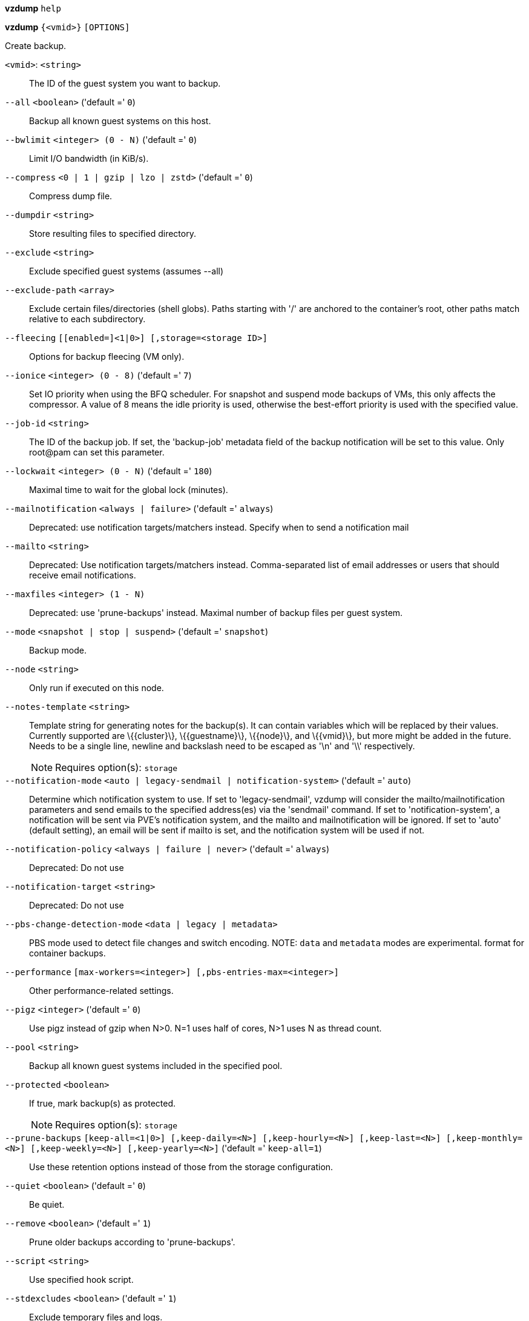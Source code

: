 *vzdump* `help`

*vzdump* `{<vmid>}` `[OPTIONS]`

Create backup.

`<vmid>`: `<string>` ::

The ID of the guest system you want to backup.

`--all` `<boolean>` ('default =' `0`)::

Backup all known guest systems on this host.

`--bwlimit` `<integer> (0 - N)` ('default =' `0`)::

Limit I/O bandwidth (in KiB/s).

`--compress` `<0 | 1 | gzip | lzo | zstd>` ('default =' `0`)::

Compress dump file.

`--dumpdir` `<string>` ::

Store resulting files to specified directory.

`--exclude` `<string>` ::

Exclude specified guest systems (assumes --all)

`--exclude-path` `<array>` ::

Exclude certain files/directories (shell globs). Paths starting with '/' are anchored to the container's root, other paths match relative to each subdirectory.

`--fleecing` `[[enabled=]<1|0>] [,storage=<storage ID>]` ::

Options for backup fleecing (VM only).

`--ionice` `<integer> (0 - 8)` ('default =' `7`)::

Set IO priority when using the BFQ scheduler. For snapshot and suspend mode backups of VMs, this only affects the compressor. A value of 8 means the idle priority is used, otherwise the best-effort priority is used with the specified value.

`--job-id` `<string>` ::

The ID of the backup job. If set, the 'backup-job' metadata field of the backup notification will be set to this value. Only root@pam can set this parameter.

`--lockwait` `<integer> (0 - N)` ('default =' `180`)::

Maximal time to wait for the global lock (minutes).

`--mailnotification` `<always | failure>` ('default =' `always`)::

Deprecated: use notification targets/matchers instead. Specify when to send a notification mail

`--mailto` `<string>` ::

Deprecated: Use notification targets/matchers instead. Comma-separated list of email addresses or users that should receive email notifications.

`--maxfiles` `<integer> (1 - N)` ::

Deprecated: use 'prune-backups' instead. Maximal number of backup files per guest system.

`--mode` `<snapshot | stop | suspend>` ('default =' `snapshot`)::

Backup mode.

`--node` `<string>` ::

Only run if executed on this node.

`--notes-template` `<string>` ::

Template string for generating notes for the backup(s). It can contain variables which will be replaced by their values. Currently supported are \{\{cluster\}\}, \{\{guestname\}\}, \{\{node\}\}, and \{\{vmid\}\}, but more might be added in the future. Needs to be a single line, newline and backslash need to be escaped as '\n' and '\\' respectively.
+
NOTE: Requires option(s): `storage`

`--notification-mode` `<auto | legacy-sendmail | notification-system>` ('default =' `auto`)::

Determine which notification system to use. If set to 'legacy-sendmail', vzdump will consider the mailto/mailnotification parameters and send emails to the specified address(es) via the 'sendmail' command. If set to 'notification-system', a notification will be sent via PVE's notification system, and the mailto and mailnotification will be ignored. If set to 'auto' (default setting), an email will be sent if mailto is set, and the notification system will be used if not.

`--notification-policy` `<always | failure | never>` ('default =' `always`)::

Deprecated: Do not use

`--notification-target` `<string>` ::

Deprecated: Do not use

`--pbs-change-detection-mode` `<data | legacy | metadata>` ::

PBS mode used to detect file changes and switch encoding. NOTE: `data` and `metadata` modes are experimental. format for container backups.

`--performance` `[max-workers=<integer>] [,pbs-entries-max=<integer>]` ::

Other performance-related settings.

`--pigz` `<integer>` ('default =' `0`)::

Use pigz instead of gzip when N>0. N=1 uses half of cores, N>1 uses N as thread count.

`--pool` `<string>` ::

Backup all known guest systems included in the specified pool.

`--protected` `<boolean>` ::

If true, mark backup(s) as protected.
+
NOTE: Requires option(s): `storage`

`--prune-backups` `[keep-all=<1|0>] [,keep-daily=<N>] [,keep-hourly=<N>] [,keep-last=<N>] [,keep-monthly=<N>] [,keep-weekly=<N>] [,keep-yearly=<N>]` ('default =' `keep-all=1`)::

Use these retention options instead of those from the storage configuration.

`--quiet` `<boolean>` ('default =' `0`)::

Be quiet.

`--remove` `<boolean>` ('default =' `1`)::

Prune older backups according to 'prune-backups'.

`--script` `<string>` ::

Use specified hook script.

`--stdexcludes` `<boolean>` ('default =' `1`)::

Exclude temporary files and logs.

`--stdout` `<boolean>` ::

Write tar to stdout, not to a file.

`--stop` `<boolean>` ('default =' `0`)::

Stop running backup jobs on this host.

`--stopwait` `<integer> (0 - N)` ('default =' `10`)::

Maximal time to wait until a guest system is stopped (minutes).

`--storage` `<storage ID>` ::

Store resulting file to this storage.

`--tmpdir` `<string>` ::

Store temporary files to specified directory.

`--zstd` `<integer>` ('default =' `1`)::

Zstd threads. N=0 uses half of the available cores, if N is set to a value bigger than 0, N is used as thread count.


